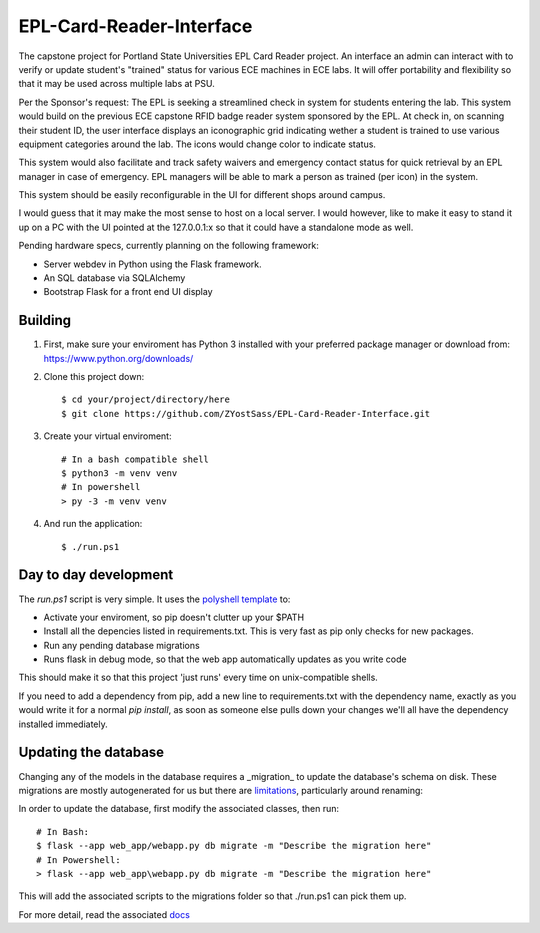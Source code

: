 =========================
EPL-Card-Reader-Interface
=========================

The capstone project for Portland State Universities EPL Card Reader project. An interface an admin can interact with to verify or update student's "trained" status for various ECE machines in ECE labs. It will offer portability and flexibility so that it may be used across multiple labs at PSU.

Per the Sponsor's request:
The EPL is seeking a streamlined check in system for students entering the lab. This system would build on the previous ECE capstone RFID badge reader system sponsored by the EPL. At check in, on scanning their student ID, the user interface displays an iconographic grid indicating wether a student is trained to use various equipment categories around the lab. The icons would change color to indicate status. 

This system would also facilitate and track safety waivers and emergency contact status for quick retrieval by an EPL manager in case of emergency. EPL managers will be able to mark a person as trained (per icon) in the system.

This system should be easily reconfigurable in the UI for different shops around campus. 

I would guess that it may make the most sense to host on a local server. I would however, like to make it easy to stand it up on a PC with the UI pointed at the 127.0.0.1:x so that it could have a standalone mode as well. 


Pending hardware specs, currently planning on the following framework:

- Server webdev in Python using the Flask framework.
- An SQL database via SQLAlchemy
- Bootstrap Flask for a front end UI display

Building
========

1. First, make sure your enviroment has Python 3 installed with your preferred package manager or download from: https://www.python.org/downloads/

2. Clone this project down::

    $ cd your/project/directory/here
    $ git clone https://github.com/ZYostSass/EPL-Card-Reader-Interface.git


3. Create your virtual enviroment::

    # In a bash compatible shell
    $ python3 -m venv venv
    # In powershell
    > py -3 -m venv venv

4. And run the application::

    $ ./run.ps1

Day to day development
======================

The `run.ps1` script is very simple. It uses the `polyshell template <https://github.com/llamasoft/polyshell>`_ to:

- Activate your enviroment, so pip doesn't clutter up your $PATH
- Install all the depencies listed in requirements.txt. This is very fast as pip only checks for new packages.
- Run any pending database migrations
- Runs flask in debug mode, so that the web app automatically updates as you write code

This should make it so that this project 'just runs' every time on unix-compatible shells. 

If you need to add a dependency from pip, add a new line to requirements.txt with the dependency name, exactly as you would write it for a normal `pip install`, as soon as someone else pulls down your changes we'll all have the dependency installed immediately.

Updating the database
=====================

Changing any of the models in the database requires a _migration_ to update the database's schema on disk.
These migrations are mostly autogenerated for us but there are `limitations <https://alembic.sqlalchemy.org/en/latest/autogenerate.html#what-does-autogenerate-detect-and-what-does-it-not-detect>`_, particularly around renaming:

In order to update the database, first modify the associated classes, then run::

    # In Bash:
    $ flask --app web_app/webapp.py db migrate -m "Describe the migration here"
    # In Powershell:
    > flask --app web_app\webapp.py db migrate -m "Describe the migration here"

This will add the associated scripts to the migrations folder so that ./run.ps1 can pick them up.

For more detail, read the associated `docs <https://flask-migrate.readthedocs.io/en/latest/>`_



